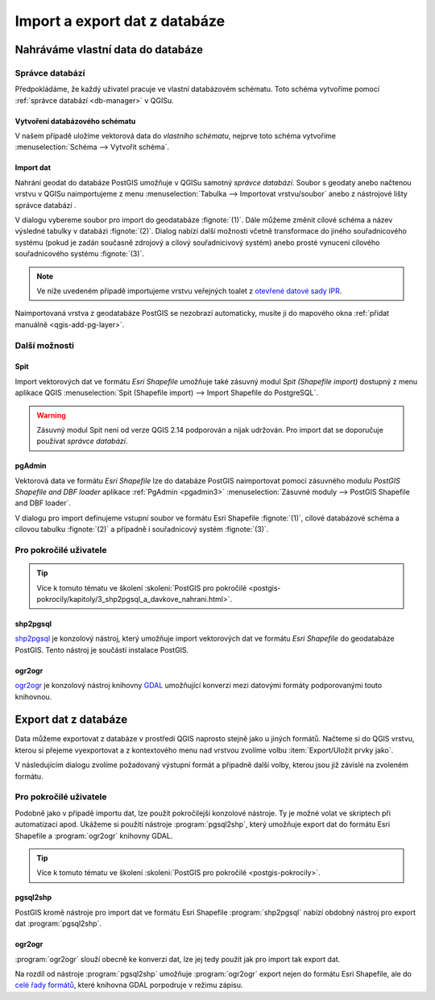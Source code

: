 .. |dbManagerImport| image:: ../images/qgis-db-manager-import.png
   :width: 24px

.. index::
   single: import data
   single: QGIS

==============================
Import a export dat z databáze
==============================

Nahráváme vlastní data do databáze
----------------------------------

.. index::
   single: správce databází

Správce databází
^^^^^^^^^^^^^^^^

Předpokládáme, že každý uživatel pracuje ve vlastní databázovém
schématu. Toto schéma vytvoříme pomocí :ref:`správce databází
<db-manager>` v QGISu.

.. index::
   single: schéma

Vytvoření databázového schématu
~~~~~~~~~~~~~~~~~~~~~~~~~~~~~~~

V našem případě uložíme vektorová data do *vlastního schématu*,
nejprve toto schéma vytvoříme :menuselection:`Schéma --> Vytvořit
schéma`.

.. figure:: ../images/qgis-db-manager-new-schema-prop.png
   :width: 700px
   :scale-latex: 55
		    
   V nově vytvořeném schématu již má uživatel "skoleni" právo
   zápisu.

Import dat
~~~~~~~~~~

Nahrání geodat do databáze PostGIS umožňuje v QGISu samotný *správce
databází*. Soubor s geodaty anebo načtenou vrstvu v QGISu
naimportujeme z menu :menuselection:`Tabulka --> Importovat
vrstvu/soubor` anebo z nástrojové lišty správce databází |dbManagerImport|.

V dialogu vybereme soubor pro import do geodatabáze
:fignote:`(1)`. Dále můžeme změnit cílové schéma a název výsledné
tabulky v databázi :fignote:`(2)`. Dialog nabízí další možnosti včetně
transformace do jiného souřadnicového systému (pokud je zadán současně
zdrojový a cílový souřadnicivový systém) anebo prosté vynucení
cílového souřadnicového systému :fignote:`(3)`.

.. figure:: ../images/qgis-db-manager-create-table.png
   :width: 400px
   :scale-latex: 55

.. note:: Ve níže uvedeném případě importujeme vrstvu veřejných toalet
          z `otevřené datové sady IPR
          <http://www.geoportalpraha.cz/cs/opendata/27028B3A-9442-44BC-9EA2-4DF8A2DF9940>`_.
	  
Naimportovaná vrstva z geodatabáze PostGIS se nezobrazí automaticky,
musíte ji do mapového okna :ref:`přidat manuálně <qgis-add-pg-layer>`.

Další možnosti
^^^^^^^^^^^^^^

Spit
~~~~

Import vektorových dat ve formátu *Esri Shapefile* umožňuje také
zásuvný modul *Spit (Shapefile import)* dostupný z menu aplikace QGIS
:menuselection:`Spit (Shapefile import) --> Import Shapefile do
PostgreSQL`.

.. warning:: Zásuvný modul Spit není od verze QGIS 2.14 podporován a
	     nijak udržován. Pro import dat se doporučuje používat
	     *správce databází*.

.. index::
   single: pgadmin

pgAdmin
~~~~~~~

Vektorová data ve formátu *Esri Shapefile* lze do databáze PostGIS
naimportovat pomocí zásuvného modulu *PostGIS Shapefile and DBF
loader* aplikace :ref:`PgAdmin <pgadmin3>` :menuselection:`Zásuvné
moduly --> PostGIS Shapefile and DBF loader`.

V dialogu pro import definujeme vstupní soubor ve formátu Esri
Shapefile :fignote:`(1)`, cílové databázové schéma a cílovou tabulku
:fignote:`(2)` a případně i souřadnicový systém :fignote:`(3)`.

.. figure:: ../images/pgadmin-create.png
   :scale-latex: 65
		 
Pro pokročilé uživatele
^^^^^^^^^^^^^^^^^^^^^^^

.. tip:: Více k tomuto tématu ve školení :skoleni:`PostGIS pro
         pokročilé
         <postgis-pokrocily/kapitoly/3_shp2pgsql_a_davkove_nahrani.html>`.

.. index::
   single: shp2pgsql

shp2pgsql
~~~~~~~~~

`shp2pgsql
<http://postgis.net/docs/using_postgis_dbmanagement.html#shp2pgsql_usage>`_
je konzolový nástroj, který umožňuje import vektorových dat ve formátu
*Esri Shapefile* do geodatabáze PostGIS. Tento nástroj je součástí
instalace PostGIS.

.. notecmd:: Import dat do databáze pomocí shp2pgsql

   Nejprve vytvoříme SQL dávku

   .. code-block:: bash

      shp2pgsql -s 5514 FSV_VerejnaWC_b.shp skoleni.toalety > wc.sql

   * ``-s`` definuje souřadnicový systém (v tomto případě :epsg:`5514`),
   * ``FSV_VerejnaWC_b.shp`` je název vstupního souboru ve formátu Esri Shapefile,
   * ``landa.toalety`` je název výstupního databázového schématu a tabulky (oddělené tečkou),
   * ``> wc.sql`` dávka je uložena do souboru ``wc.sql``.

   Vytvořenou SQL dávku nahrajeme do databáze *gismentors* přes
   nástroj :program:`psql` a jeho parametr :option:`-f`:

   .. code-block:: bash

      psql gismentors -U skoleni -W -h training.gismentors.eu -f wc.sql

.. index::
   single: ogr2ogr

.. _import-ogr2ogr:

ogr2ogr
~~~~~~~

`ogr2ogr <http://www.gdal.org/ogr2ogr.html>`_ je konzolový nástroj
knihovny `GDAL <http://gdal.org>`_ umožňující konverzi mezi datovými
formáty podporovanými touto knihovnou.

.. notecmd:: Import dat do databáze pomocí ogr2ogr

   .. code-block:: bash

      ogr2ogr -f PostgreSQL \
      PG:"dbname=gismentors host=training.gismentors.eu user=skoleni password=XXX \
      active_schema=skoleni" \
      FSV_VerejnaWC_b.shp \
      -a_srs EPSG:5514

.. index::
   single: export dat
   single: QGIS

Export dat z databáze
---------------------

Data můžeme exportovat z databáze v prostředí QGIS naprosto stejně
jako u jiných formátů. Načteme si do QGIS vrstvu, kterou si přejeme
vyexportovat a z kontextového menu nad vrstvou zvolíme volbu
:item:`Export/Uložit prvky jako`.

V následujícím dialogu zvolíme požadovaný výstupní formát a připadně
další volby, kterou jsou již závislé na zvoleném formátu.

.. figure:: ../images/qgis-export-dialog.png
   :scale-latex: 45
	      
   Příklad exportu vektorových dat z databáze do formátu OGC GML.

.. raw:: latex

   \newpage
   
Pro pokročilé uživatele
^^^^^^^^^^^^^^^^^^^^^^^

Podobně jako v případě importu dat, lze použít pokročilejší konzolové
nástroje. Ty je možné volat ve skriptech při automatizaci
apod. Ukážeme si použití nástroje :program:`pgsql2shp`, který umožňuje
export dat do formátu Esri Shapefile a :program:`ogr2ogr` knihovny
GDAL.

.. tip:: Více k tomuto tématu ve školení :skoleni:`PostGIS pro
         pokročilé <postgis-pokrocily>`.

.. index::
   single: pgsql2shp

pgsql2shp
~~~~~~~~~

PostGIS kromě nástroje pro import dat ve formátu Esri Shapefile
:program:`shp2pgsql` nabízí obdobný nástroj pro export dat
:program:`pgsql2shp`. 

.. notecmd:: Export do formátu Esri Shapefile pomocí pgsql2shp

   V níže uvedeném příkladě vyexportujeme tabulku :dbtable:`obce` ze
   schéma *ruain* do souboru `obce.shp`.

   .. code-block:: sql
      
      pgsql2shp -h training.gismentors.eu -u skoleni -P XXX -f obce gismentors \
      ruian.obce

.. index::
   single: ogr2ogr

ogr2ogr
~~~~~~~

:program:`ogr2ogr` slouží obecně ke konverzi dat, lze jej tedy použít
jak pro import tak export dat.

.. notecmd:: Export do formátu Esri Shapefile pomocí ogr2ogr

   .. code-block:: bash

      ogr2ogr -f 'ESRI Shapefile' \
      -lco 'ENCODING=UTF-8' \
      obce.shp \
      PG:"dbname=gismentors host=training.gismentors.eu user=skoleni password=XXX" \
      ruian.obce

Na rozdíl od nástroje :program:`pgsql2shp` umožňuje :program:`ogr2ogr`
export nejen do formátu Esri Shapefile, ale do `celé řady formátů
<http://gdal.org/ogr_formats.html>`_, které knihovna GDAL porpodruje v
režimu zápisu.

.. notecmd:: Export do formátu GML pomocí ogr2ogr

   .. code-block:: bash

      ogr2ogr -f 'GML' \
      obce.gml \
      PG:"dbname=gismentors host=training.gismentors.eu user=skoleni password=XXX" \
      ruian.obce_polygon
